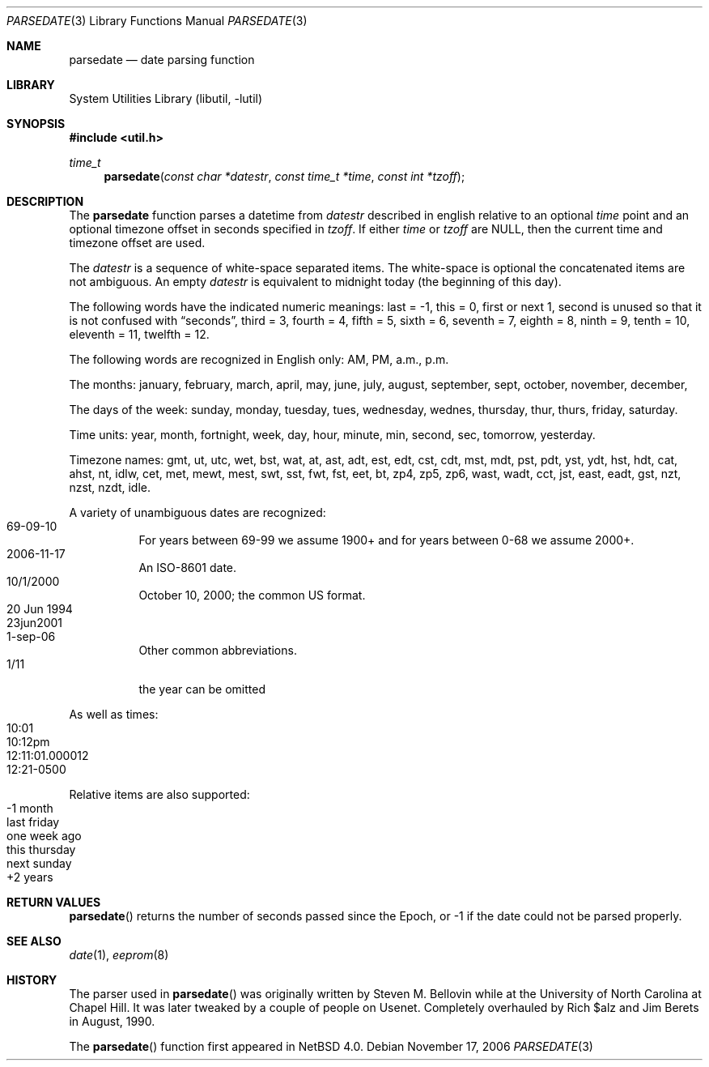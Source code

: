 .\"     $NetBSD: parsedate.3,v 1.4.8.2 2008/04/30 13:10:53 martin Exp $
.\"
.\" Copyright (c) 2006 The NetBSD Foundation, Inc.
.\" All rights reserved.
.\"
.\" This code is derived from software contributed to The NetBSD Foundation
.\" by Christos Zoulas.
.\"
.\" Redistribution and use in source and binary forms, with or without
.\" modification, are permitted provided that the following conditions
.\" are met:
.\" 1. Redistributions of source code must retain the above copyright
.\"    notice, this list of conditions and the following disclaimer.
.\" 2. Redistributions in binary form must reproduce the above copyright
.\"    notice, this list of conditions and the following disclaimer in the
.\"    documentation and/or other materials provided with the distribution.
.\"
.\" THIS SOFTWARE IS PROVIDED BY THE NETBSD FOUNDATION, INC. AND CONTRIBUTORS
.\" ``AS IS'' AND ANY EXPRESS OR IMPLIED WARRANTIES, INCLUDING, BUT NOT LIMITED
.\" TO, THE IMPLIED WARRANTIES OF MERCHANTABILITY AND FITNESS FOR A PARTICULAR
.\" PURPOSE ARE DISCLAIMED.  IN NO EVENT SHALL THE FOUNDATION OR CONTRIBUTORS
.\" BE LIABLE FOR ANY DIRECT, INDIRECT, INCIDENTAL, SPECIAL, EXEMPLARY, OR
.\" CONSEQUENTIAL DAMAGES (INCLUDING, BUT NOT LIMITED TO, PROCUREMENT OF
.\" SUBSTITUTE GOODS OR SERVICES; LOSS OF USE, DATA, OR PROFITS; OR BUSINESS
.\" INTERRUPTION) HOWEVER CAUSED AND ON ANY THEORY OF LIABILITY, WHETHER IN
.\" CONTRACT, STRICT LIABILITY, OR TORT (INCLUDING NEGLIGENCE OR OTHERWISE)
.\" ARISING IN ANY WAY OUT OF THE USE OF THIS SOFTWARE, EVEN IF ADVISED OF THE
.\" POSSIBILITY OF SUCH DAMAGE.
.\"
.Dd November 17, 2006
.Dt PARSEDATE 3
.Os
.Sh NAME
.Nm parsedate
.Nd date parsing function
.Sh LIBRARY
.Lb libutil
.Sh SYNOPSIS
.In util.h
.Ft time_t
.Fn parsedate "const char *datestr" "const time_t *time" "const int *tzoff"
.Sh DESCRIPTION
The
.Nm parsedate
function parses a datetime from
.Ar datestr
described in english relative to an optional
.Ar time
point and an optional timezone offset in seconds specified in
.Ar tzoff .
If either
.Ar time
or
.Ar tzoff
are
.Dv NULL ,
then the current time and timezone offset are used.
.Pp
The
.Ar datestr
is a sequence of white-space separated items.
The white-space is optional the concatenated items are not ambiguous.
An empty
.Ar datestr
is equivalent to midnight today (the beginning of this day).
.Pp
The following words have the indicated numeric meanings:
.Dv last =
\-1,
.Dv this =
0,
.Dv first or next
1,
.Dv second
is unused so that it is not confused with
.Dq seconds ,
.Dv third =
3,
.Dv fourth =
4,
.Dv fifth =
5,
.Dv sixth =
6,
.Dv seventh =
7,
.Dv eighth =
8,
.Dv ninth =
9,
.Dv tenth =
10,
.Dv eleventh =
11,
.Dv twelfth =
12.
.Pp
The following words are recognized in English only:
.Dv AM ,
.Dv PM ,
.Dv a.m. ,
.Dv p.m.
.Pp
The months:
.Dv january ,
.Dv february ,
.Dv march ,
.Dv april ,
.Dv may ,
.Dv june ,
.Dv july ,
.Dv august ,
.Dv september ,
.Dv sept ,
.Dv october ,
.Dv november ,
.Dv december ,
.Pp
The days of the week:
.Dv sunday ,
.Dv monday ,
.Dv tuesday ,
.Dv tues ,
.Dv wednesday ,
.Dv wednes ,
.Dv thursday ,
.Dv thur ,
.Dv thurs ,
.Dv friday ,
.Dv saturday .
.Pp
Time units:
.Dv year ,
.Dv month ,
.Dv fortnight ,
.Dv week ,
.Dv day ,
.Dv hour ,
.Dv minute ,
.Dv min ,
.Dv second ,
.Dv sec ,
.Dv tomorrow ,
.Dv yesterday .
.Pp
Timezone names:
.Dv gmt ,
.Dv ut ,
.Dv utc ,
.Dv wet ,
.Dv bst ,
.Dv wat ,
.Dv at ,
.Dv ast ,
.Dv adt ,
.Dv est ,
.Dv edt ,
.Dv cst ,
.Dv cdt ,
.Dv mst ,
.Dv mdt ,
.Dv pst ,
.Dv pdt ,
.Dv yst ,
.Dv ydt ,
.Dv hst ,
.Dv hdt ,
.Dv cat ,
.Dv ahst ,
.Dv nt ,
.Dv idlw ,
.Dv cet ,
.Dv met ,
.Dv mewt ,
.Dv mest ,
.Dv swt ,
.Dv sst ,
.Dv fwt ,
.Dv fst ,
.Dv eet ,
.Dv bt ,
.Dv zp4 ,
.Dv zp5 ,
.Dv zp6 ,
.Dv wast ,
.Dv wadt ,
.Dv cct ,
.Dv jst ,
.Dv east ,
.Dv eadt ,
.Dv gst ,
.Dv nzt ,
.Dv nzst ,
.Dv nzdt ,
.Dv idle .
.Pp
A variety of unambiguous dates are recognized:
.Bl -tag -compact
.It 69-09-10
For years between 69-99 we assume 1900+ and for years between 0-68
we assume 2000+.
.It 2006-11-17
An ISO-8601 date.
.It 10/1/2000
October 10, 2000; the common US format.
.It 20 Jun 1994
.It 23jun2001
.It 1-sep-06
Other common abbreviations.
.It 1/11
the year can be omitted
.El
.Pp
As well as times:
.Bl -tag -compact
.It 10:01
.It 10:12pm
.It 12:11:01.000012
.It 12:21-0500
.El
.Pp
Relative items are also supported:
.Bl -tag -compact
.It -1 month
.It last friday
.It one week ago
.It this thursday
.It next sunday
.It +2 years
.El
.Sh RETURN VALUES
.Fn parsedate
returns the number of seconds passed since the Epoch, or
.Dv \-1
if the date could not be parsed properly.
.Sh SEE ALSO
.Xr date 1 ,
.Xr eeprom 8
.Sh HISTORY
The parser used in
.Fn parsedate
was originally written by Steven M. Bellovin while at the University
of North Carolina at Chapel Hill.
It was later tweaked by a couple of people on Usenet.
Completely overhauled by Rich $alz and Jim Berets in August, 1990.
.Pp
The
.Fn parsedate
function first appeared in
.Nx 4.0 .
